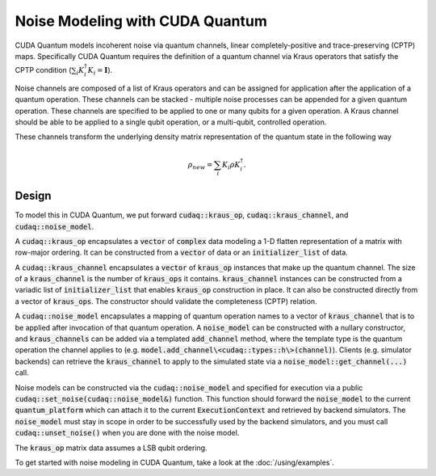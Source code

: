Noise Modeling with CUDA Quantum
********************************

CUDA Quantum models incoherent noise via quantum channels, linear 
completely-positive and trace-preserving (CPTP) maps. Specifically 
CUDA Quantum requires the definition of a quantum channel via Kraus operators
that satisfy the CPTP condition (:math:`\sum_i K_i^\dagger K_i = \mathbf{I}`). 

Noise channels are composed of a list of Kraus operators and can be 
assigned for application after the application of a quantum operation. These 
channels can be stacked - multiple noise processes can be appended 
for a given quantum operation. These channels are specified to be applied to 
one or many qubits for a given operation. A Kraus channel should be able to 
be applied to a single qubit operation, or a multi-qubit, controlled operation. 

These channels transform the underlying density matrix representation of the quantum 
state in the following way 

.. math::

    \rho_{new} = \sum_i K_i \rho K_i^\dagger. 

Design 
------

To model this in CUDA Quantum, we put forward :code:`cudaq::kraus_op`, :code:`cudaq::kraus_channel`, 
and :code:`cudaq::noise_model`. 

A :code:`cudaq::kraus_op` encapsulates a :code:`vector` of :code:`complex` 
data modeling a 1-D flatten representation of a matrix with row-major ordering. It 
can be constructed from a :code:`vector` of data or an :code:`initializer_list` of data.

A :code:`cudaq::kraus_channel` encapsulates a :code:`vector` of :code:`kraus_op` instances that 
make up the quantum channel. The size of a :code:`kraus_channel` 
is the number of :code:`kraus_ops` it contains. :code:`kraus_channel` instances can be constructed 
from a variadic list of :code:`initializer_list` that enables :code:`kraus_op` construction in place. 
It can also be constructed directly from a vector of :code:`kraus_ops`. The 
constructor should validate the completeness (CPTP) relation. 

A :code:`cudaq::noise_model` encapsulates a mapping of quantum operation names to a 
vector of :code:`kraus_channel` that is to be applied after invocation of that 
quantum operation. A :code:`noise_model` can be constructed with a nullary constructor, and 
:code:`kraus_channels` can be added via a templated :code:`add_channel` method, where the 
template type is the quantum operation the channel applies to (e.g. :code:`model.add_channel\<cudaq::types::h\>(channel)`). Clients (e.g. simulator backends) can retrieve the :code:`kraus_channel` to 
apply to the simulated state via a :code:`noise_model::get_channel(...)` call. 

Noise models can be constructed via the :code:`cudaq::noise_model` and specified for 
execution via a public :code:`cudaq::set_noise(cudaq::noise_model&)` function. This function 
should forward the :code:`noise_model` to the current :code:`quantum_platform` which can attach it 
to the current :code:`ExecutionContext` and retrieved by backend simulators. The
:code:`noise_model` must stay in scope in order to be successfully used by the
backend simulators, and you must call :code:`cudaq::unset_noise()` when you are
done with the noise model.

The :code:`kraus_op` matrix data assumes a LSB qubit ordering. 

To get started with noise modeling in CUDA Quantum, take a look at the :doc:`/using/examples`.
